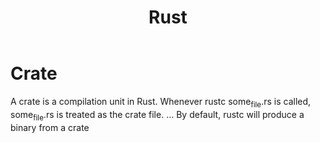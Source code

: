 #+TITLE: Rust

* Crate
A crate is a compilation unit in Rust. Whenever rustc some_file.rs is called, some_file.rs is treated as the crate file. ... By default, rustc will produce a binary from a crate
